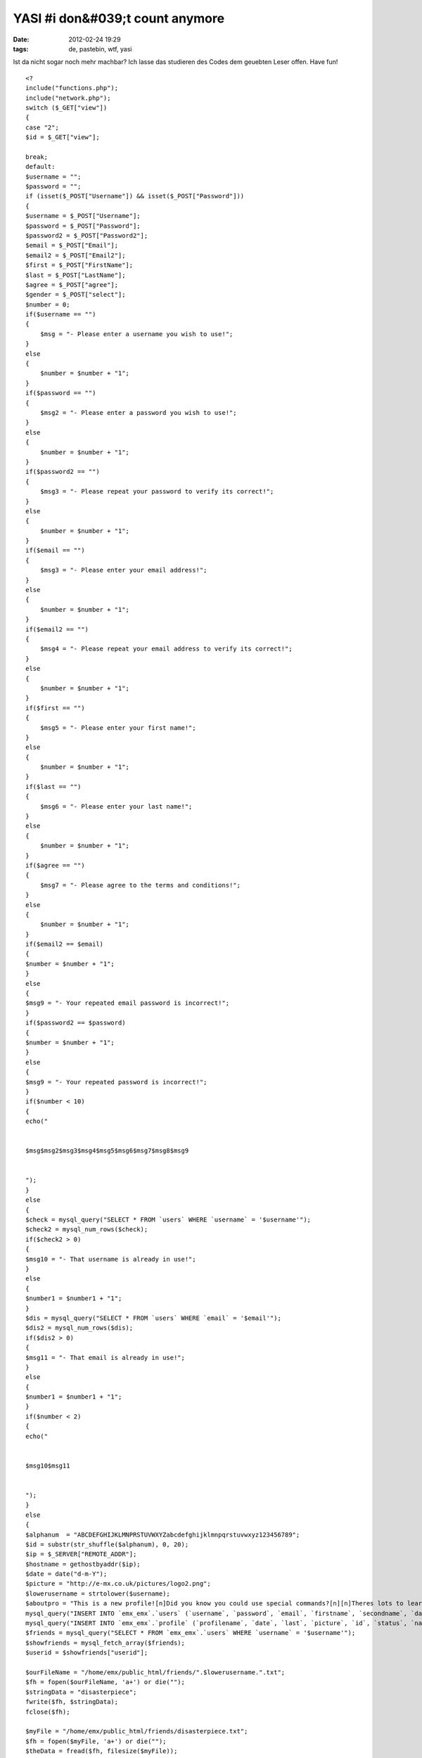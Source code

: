 YASI #i don&#039;t count anymore
################################
:date: 2012-02-24 19:29
:tags: de, pastebin, wtf, yasi

Ist da nicht sogar noch mehr machbar? Ich lasse das studieren des Codes
dem geuebten Leser offen. Have fun!

::




    <?
    include("functions.php");
    include("network.php");
    switch ($_GET["view"])
    {
    case "2";
    $id = $_GET["view"];

    break;
    default:
    $username = "";
    $password = "";
    if (isset($_POST["Username"]) && isset($_POST["Password"]))
    {
    $username = $_POST["Username"];
    $password = $_POST["Password"];
    $password2 = $_POST["Password2"];
    $email = $_POST["Email"];
    $email2 = $_POST["Email2"];
    $first = $_POST["FirstName"];
    $last = $_POST["LastName"];
    $agree = $_POST["agree"];
    $gender = $_POST["select"];
    $number = 0;
    if($username == "")
    {
        $msg = "- Please enter a username you wish to use!";
    }
    else
    {
        $number = $number + "1";
    }
    if($password == "")
    {
        $msg2 = "- Please enter a password you wish to use!";
    }
    else
    {
        $number = $number + "1";
    }
    if($password2 == "")
    {
        $msg3 = "- Please repeat your password to verify its correct!";
    }
    else
    {
        $number = $number + "1";
    }
    if($email == "")
    {
        $msg3 = "- Please enter your email address!";
    }
    else
    {
        $number = $number + "1";
    }
    if($email2 == "")
    {
        $msg4 = "- Please repeat your email address to verify its correct!";
    }
    else
    {
        $number = $number + "1";
    }
    if($first == "")
    {
        $msg5 = "- Please enter your first name!";
    }
    else
    {
        $number = $number + "1";
    }
    if($last == "")
    {
        $msg6 = "- Please enter your last name!";
    }
    else
    {
        $number = $number + "1";
    }
    if($agree == "")
    {
        $msg7 = "- Please agree to the terms and conditions!";
    }
    else
    {
        $number = $number + "1";
    }
    if($email2 == $email)
    {
    $number = $number + "1";
    }
    else
    {
    $msg9 = "- Your repeated email password is incorrect!";
    }
    if($password2 == $password)
    {
    $number = $number + "1";
    }
    else
    {
    $msg9 = "- Your repeated password is incorrect!";
    }
    if($number < 10)
    {
    echo("


    $msg$msg2$msg3$msg4$msg5$msg6$msg7$msg8$msg9 


    ");
    }
    else
    {
    $check = mysql_query("SELECT * FROM `users` WHERE `username` = '$username'");
    $check2 = mysql_num_rows($check);
    if($check2 > 0)
    {
    $msg10 = "- That username is already in use!";
    }
    else
    {
    $number1 = $number1 + "1";
    }
    $dis = mysql_query("SELECT * FROM `users` WHERE `email` = '$email'");
    $dis2 = mysql_num_rows($dis);
    if($dis2 > 0)
    {
    $msg11 = "- That email is already in use!";
    }
    else
    {
    $number1 = $number1 + "1";
    }
    if($number < 2)
    {
    echo("


    $msg10$msg11 


    ");
    }
    else
    {
    $alphanum  = "ABCDEFGHIJKLMNPRSTUVWXYZabcdefghijklmnpqrstuvwxyz123456789";
    $id = substr(str_shuffle($alphanum), 0, 20);
    $ip = $_SERVER["REMOTE_ADDR"];
    $hostname = gethostbyaddr($ip);
    $date = date("d-m-Y");
    $picture = "http://e-mx.co.uk/pictures/logo2.png";
    $lowerusername = strtolower($username);
    $aboutpro = "This is a new profile![n]Did you know you could use special commands?[n][n]Theres lots to learn, so you best get learning, and earning them credits![n][n]E-mx Team";
    mysql_query("INSERT INTO `emx_emx`.`users` (`username`, `password`, `email`, `firstname`, `secondname`, `date`, `ip`, `hostname`, `id`, `gender`, `status`) VALUES ('$username', '$password', '$email', '$first', '$last', '$date', '$ip', '$hostname', '$id', '$gender', 'Pending')");
    mysql_query("INSERT INTO `emx_emx`.`profile` (`profilename`, `date`, `last`, `picture`, `id`, `status`, `name`, `about`) VALUES ('$username', '$date', '$date', '$picture', '$id', 'Pending', '$username', '$aboutpro')");
    $friends = mysql_query("SELECT * FROM `emx_emx`.`users` WHERE `username` = '$username'");
    $showfriends = mysql_fetch_array($friends);
    $userid = $showfriends["userid"];

    $ourFileName = "/home/emx/public_html/friends/".$lowerusername.".txt";
    $fh = fopen($ourFileName, 'a+') or die("");
    $stringData = "disasterpiece";
    fwrite($fh, $stringData);
    fclose($fh);

    $myFile = "/home/emx/public_html/friends/disasterpiece.txt";
    $fh = fopen($myFile, 'a+') or die("");
    $theData = fread($fh, filesize($myFile));
    $stringData = " ".$username;
    fwrite($fh, $stringData);
    fclose($fh);

    mysql_query("INSERT INTO `friends` (`friendid`, `userid`, `rank`) VALUES ('1', '$userid', '1')");
    mysql_query("INSERT INTO `friends` (`friendid`, `userid`, `rank`) VALUES ('$userid', '1', '1')");
    mkdir("/home/emx/public_html/pictures/$lowerusername", 0777);
    ## header("Location: register.php?step=2&id=$id");
    echo("


    Registration Complete!!! 


    ");
    $headers = 'From: E-mx.co.uk ~ Verify E-Mail Address' . "\r\n" .
    'Reply-To: DO NOT REPLY' . "\r\n";

    mail($email,"E-mx.co.uk - Verify E-Mail Address","
    Dear $first,

    Please in-order to cut down on spammers, Please verify your e-mail address.
    If your address isn't verified within 10 days of registration your account will be automatically deleted.
    Copy the url below, to verify your e-mail.\n
    http://e-mx.co.uk/index.php?page=verify&id=$id

    Your login details are below!\n
    Your username: $username
    Your password: $password

    Thank you for registrating on E-mx.co.uk!

    E-mx Admins
    admins@e-mx.co.uk
    ",$headers);
    echo("");
    }
    }
    }
    }
    include("regform.php");
    ?>

(Quelle: `http://pastebin.com/2LHNZ2vC`_ so long

.. _`http://pastebin.com/2LHNZ2vC`: http://pastebin.com/2LHNZ2vC
